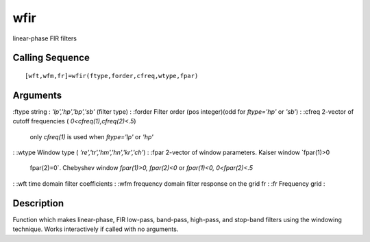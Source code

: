 


wfir
====

linear-phase FIR filters



Calling Sequence
~~~~~~~~~~~~~~~~


::

    [wft,wfm,fr]=wfir(ftype,forder,cfreq,wtype,fpar)




Arguments
~~~~~~~~~

:ftype string : `'lp','hp','bp','sb'` (filter type)
: :forder Filter order (pos integer)(odd for `ftype='hp'` or `'sb'`)
: :cfreq 2-vector of cutoff frequencies ( `0<cfreq(1),cfreq(2)<.5`)
  only `cfreq(1)` is used when `ftype='lp'` or `'hp'`
: :wtype Window type ( `'re','tr','hm','hn','kr','ch'`)
: :fpar 2-vector of window parameters. Kaiser window `fpar(1)>0
  fpar(2)=0`. Chebyshev window `fpar(1)>0, fpar(2)<0` or `fpar(1)<0,
  0<fpar(2)<.5`
: :wft time domain filter coefficients
: :wfm frequency domain filter response on the grid fr
: :fr Frequency grid
:



Description
~~~~~~~~~~~

Function which makes linear-phase, FIR low-pass, band-pass, high-pass,
and stop-band filters using the windowing technique. Works
interactively if called with no arguments.



